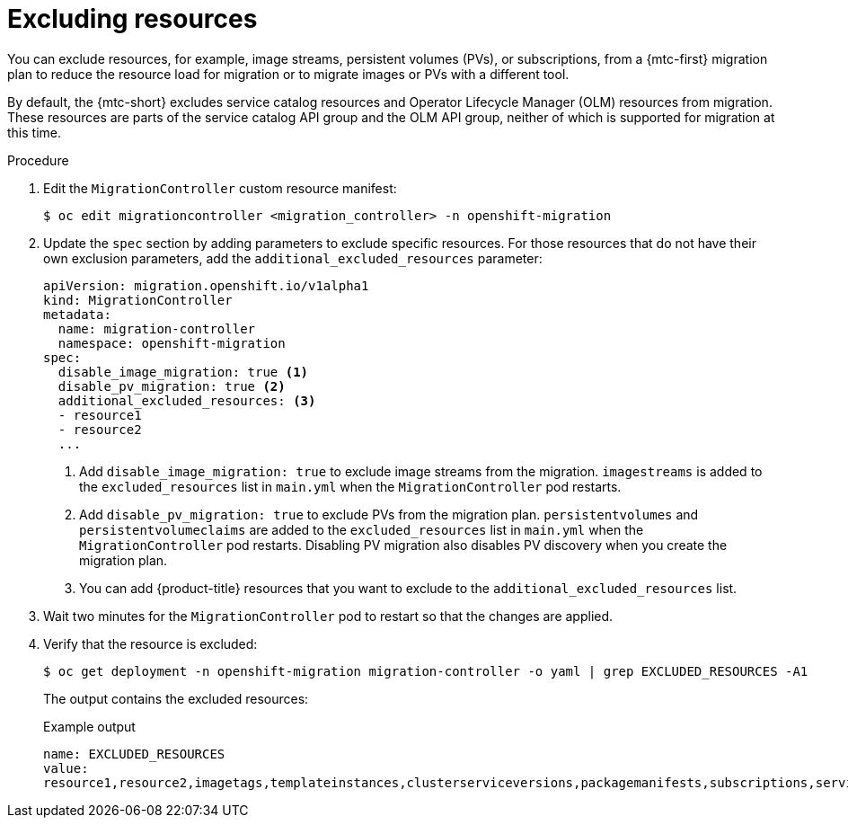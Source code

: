 // Module included in the following assemblies:
//
// * migrating_from_ocp_3_to_4/advanced-migration-options-3-4.adoc
// * migration_toolkit_for_containers/advanced-migration-options-mtc.adoc

:_mod-docs-content-type: PROCEDURE
[id="migration-excluding-resources_{context}"]
= Excluding resources

You can exclude resources, for example, image streams, persistent volumes (PVs), or subscriptions, from a {mtc-first} migration plan to reduce the resource load for migration or to migrate images or PVs with a different tool.

By default, the {mtc-short} excludes service catalog resources and Operator Lifecycle Manager (OLM) resources from migration. These resources are parts of the service catalog API group and the OLM API group, neither of which is supported for migration at this time.

.Procedure

. Edit the `MigrationController` custom resource manifest:
+
[source,terminal]
----
$ oc edit migrationcontroller <migration_controller> -n openshift-migration
----

. Update the `spec` section by adding parameters to exclude specific resources. For those resources that do not have their own exclusion parameters, add the `additional_excluded_resources` parameter:
+
[source,yaml]
----
apiVersion: migration.openshift.io/v1alpha1
kind: MigrationController
metadata:
  name: migration-controller
  namespace: openshift-migration
spec:
  disable_image_migration: true <1>
  disable_pv_migration: true <2>
  additional_excluded_resources: <3>
  - resource1
  - resource2
  ...
----
<1> Add `disable_image_migration: true` to exclude image streams from the migration. `imagestreams` is added to the `excluded_resources` list in `main.yml` when the `MigrationController` pod restarts.
<2> Add `disable_pv_migration: true` to exclude PVs from the migration plan. `persistentvolumes` and `persistentvolumeclaims` are added to the `excluded_resources` list in `main.yml` when the `MigrationController` pod restarts. Disabling PV migration also disables PV discovery when you create the migration plan.
<3> You can add {product-title} resources that you want to exclude to the `additional_excluded_resources` list.


. Wait two minutes for the `MigrationController` pod to restart so that the changes are applied.

. Verify that the resource is excluded:
+
[source,terminal]
----
$ oc get deployment -n openshift-migration migration-controller -o yaml | grep EXCLUDED_RESOURCES -A1
----
+
The output contains the excluded resources:
+
.Example output
[source,yaml]
----
name: EXCLUDED_RESOURCES
value:
resource1,resource2,imagetags,templateinstances,clusterserviceversions,packagemanifests,subscriptions,servicebrokers,servicebindings,serviceclasses,serviceinstances,serviceplans,imagestreams,persistentvolumes,persistentvolumeclaims
----